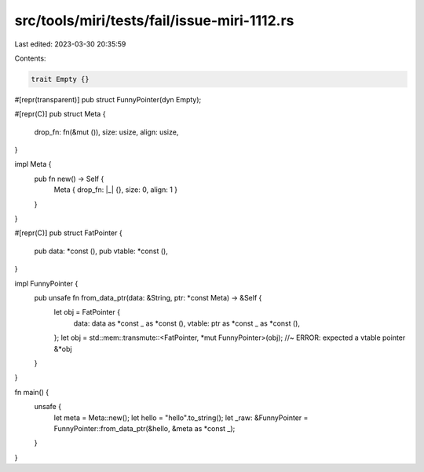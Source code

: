 src/tools/miri/tests/fail/issue-miri-1112.rs
============================================

Last edited: 2023-03-30 20:35:59

Contents:

.. code-block:: rs

    trait Empty {}

#[repr(transparent)]
pub struct FunnyPointer(dyn Empty);

#[repr(C)]
pub struct Meta {
    drop_fn: fn(&mut ()),
    size: usize,
    align: usize,
}

impl Meta {
    pub fn new() -> Self {
        Meta { drop_fn: |_| {}, size: 0, align: 1 }
    }
}

#[repr(C)]
pub struct FatPointer {
    pub data: *const (),
    pub vtable: *const (),
}

impl FunnyPointer {
    pub unsafe fn from_data_ptr(data: &String, ptr: *const Meta) -> &Self {
        let obj = FatPointer {
            data: data as *const _ as *const (),
            vtable: ptr as *const _ as *const (),
        };
        let obj = std::mem::transmute::<FatPointer, *mut FunnyPointer>(obj); //~ ERROR: expected a vtable pointer
        &*obj
    }
}

fn main() {
    unsafe {
        let meta = Meta::new();
        let hello = "hello".to_string();
        let _raw: &FunnyPointer = FunnyPointer::from_data_ptr(&hello, &meta as *const _);
    }
}


